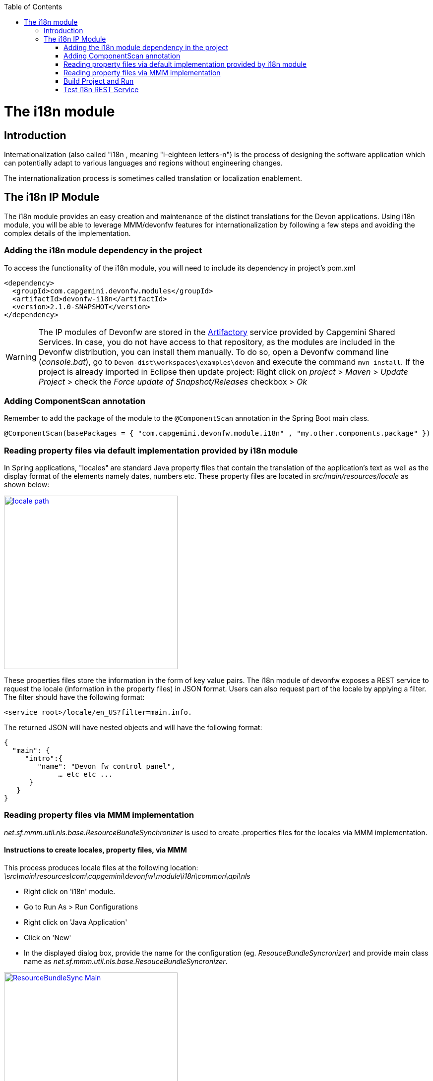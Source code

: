 :toc: macro
toc::[]

= The i18n module

== Introduction

Internationalization (also called "i18n , meaning "i-eighteen letters-n") is the process of designing the software application which can potentially adapt to various languages and regions without engineering changes.

The internationalization process is sometimes called translation or localization enablement.

== The i18n IP Module

The i18n module provides an easy creation and maintenance of the distinct translations for the Devon applications. Using i18n module, you will be able to leverage MMM/devonfw features for internationalization by following a few steps and  avoiding the complex details of the implementation.

=== Adding the i18n module dependency in the project
To access the functionality of the i18n module, you will need to include its dependency in project's pom.xml

[source,xml]
----
<dependency>
  <groupId>com.capgemini.devonfw.modules</groupId>
  <artifactId>devonfw-i18n</artifactId>
  <version>2.1.0-SNAPSHOT</version>
</dependency>
----

[WARNING]
====
The IP modules of Devonfw are stored in the https://www.jfrog.com/artifactory/[Artifactory] service provided by Capgemini Shared Services. In case, you do not have access to that repository, as the modules are included in the Devonfw distribution, you can install them manually. To do so, open a Devonfw command line (_console.bat_), go to `Devon-dist\workspaces\examples\devon` and execute the command `mvn install`.
If the project is already imported in Eclipse then update project: Right click on _project_ > _Maven_ > _Update Project_ > check the _Force update of Snapshot/Releases_ checkbox > _Ok_
====

=== Adding ComponentScan annotation

Remember to add the package of the module to the `@ComponentScan` annotation in the Spring Boot main class.

[source,java]
----
@ComponentScan(basePackages = { "com.capgemini.devonfw.module.i18n" , "my.other.components.package" })
----

=== Reading property files via default implementation provided by i18n module

In Spring applications, "locales" are standard Java property files that contain the translation of the application's text as well as the display format of the elements namely dates, numbers etc. These property files are located in _src/main/resources/locale_ as shown below:

image::images/devonfw-i18n/locale_path.png[,width="350",locale path, link="images/devonfw-i18n/locale_path.png"]

These properties files store the information in the form of key value pairs. The i18n module of devonfw exposes a REST service to request the locale (information in the property files) in JSON format. Users can also request part of the locale by applying a filter. The filter should have the following format: 

[source,xml]
----
<service root>/locale/en_US?filter=main.info. 
----

The returned JSON will have nested objects and will have the following format:

[source,json]
----
{
  "main": {
     "intro":{
        "name": "Devon fw control panel",
	     … etc etc ...
      }
   }
}
----
 
=== Reading property files via MMM implementation

_net.sf.mmm.util.nls.base.ResourceBundleSynchronizer_  is used to create .properties files for the locales via MMM implementation.

==== Instructions to create locales, property files, via MMM

This process produces locale files at the following location: _\src\main\resources\com\capgemini\devonfw\module\i18n\common\api\nls_

- Right click on 'i18n' module.
- Go to Run As > Run Configurations 
- Right click on 'Java Application' 
- Click on 'New'
- In the displayed dialog box, provide the name for the configuration (eg. _ResouceBundleSyncronizer_) and provide main class name as _net.sf.mmm.util.nls.base.ResouceBundleSyncronizer_.


image::images/devonfw-i18n/ResourceBundleSync_Main.png[,width="350",ResourceBundleSync_Main,link="images/devonfw-i18n/ResourceBundleSync_Main.png"]


- Click on _Arguments_ tab besides Main tab.
- Enter program Arguments as "--locale <locale>" eg. "--locale en"

image::images/devonfw-i18n/ResourceBundleSync_argument.png[,width="350",ResourceBundleSync_argument,link="images/devonfw-i18n/ResourceBundleSync_argument.png"]


- Apply the changes and click 'Run' button.

File _config.properties_ provides a flag value true/false, which is used to switch between the default implementation and the MMM implementation.

[source,xml]
----
i18n.mmm.enabled=true
----

=== Build Project and Run

Perform Clean & Build operations for the project in eclipse and launch _SpringBootApp.java_. You can view i18n REST service in available REST webservices (http://localhost:8081/oasp4j-sample-server/services/rest/). 

=== Test i18n REST Service

To test i18n REST service, the general format of the service is as follows:

[source,xml]
----
General Format : <service root>/i18n/locales/<local indicator>
eg. localhost:8081/oasp4j-sample-server/services/rest/i18n/locales/en_US
----